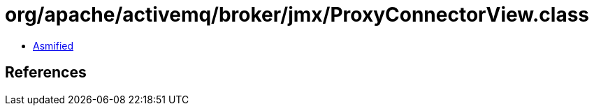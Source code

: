 = org/apache/activemq/broker/jmx/ProxyConnectorView.class

 - link:ProxyConnectorView-asmified.java[Asmified]

== References

